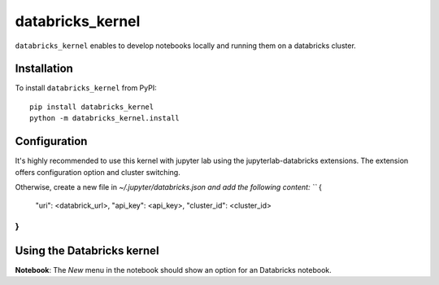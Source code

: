 databricks_kernel
===========

``databricks_kernel`` enables to develop notebooks locally and running them on a databricks cluster.

Installation
------------
To install ``databricks_kernel`` from PyPI::

    pip install databricks_kernel
    python -m databricks_kernel.install

Configuration
-------------
It's highly recommended to use this kernel with jupyter lab using the jupyterlab-databricks extensions. 
The extension offers configuration option and cluster switching.

Otherwise, create a new file in `~/.jupyter/databricks.json and add the following content:
```
{
    "uri": <databrick_url>, 
    "api_key": <api_key>, 
    "cluster_id": <cluster_id>
}
```

Using the Databricks kernel
---------------------
**Notebook**: The *New* menu in the notebook should show an option for an Databricks notebook.
